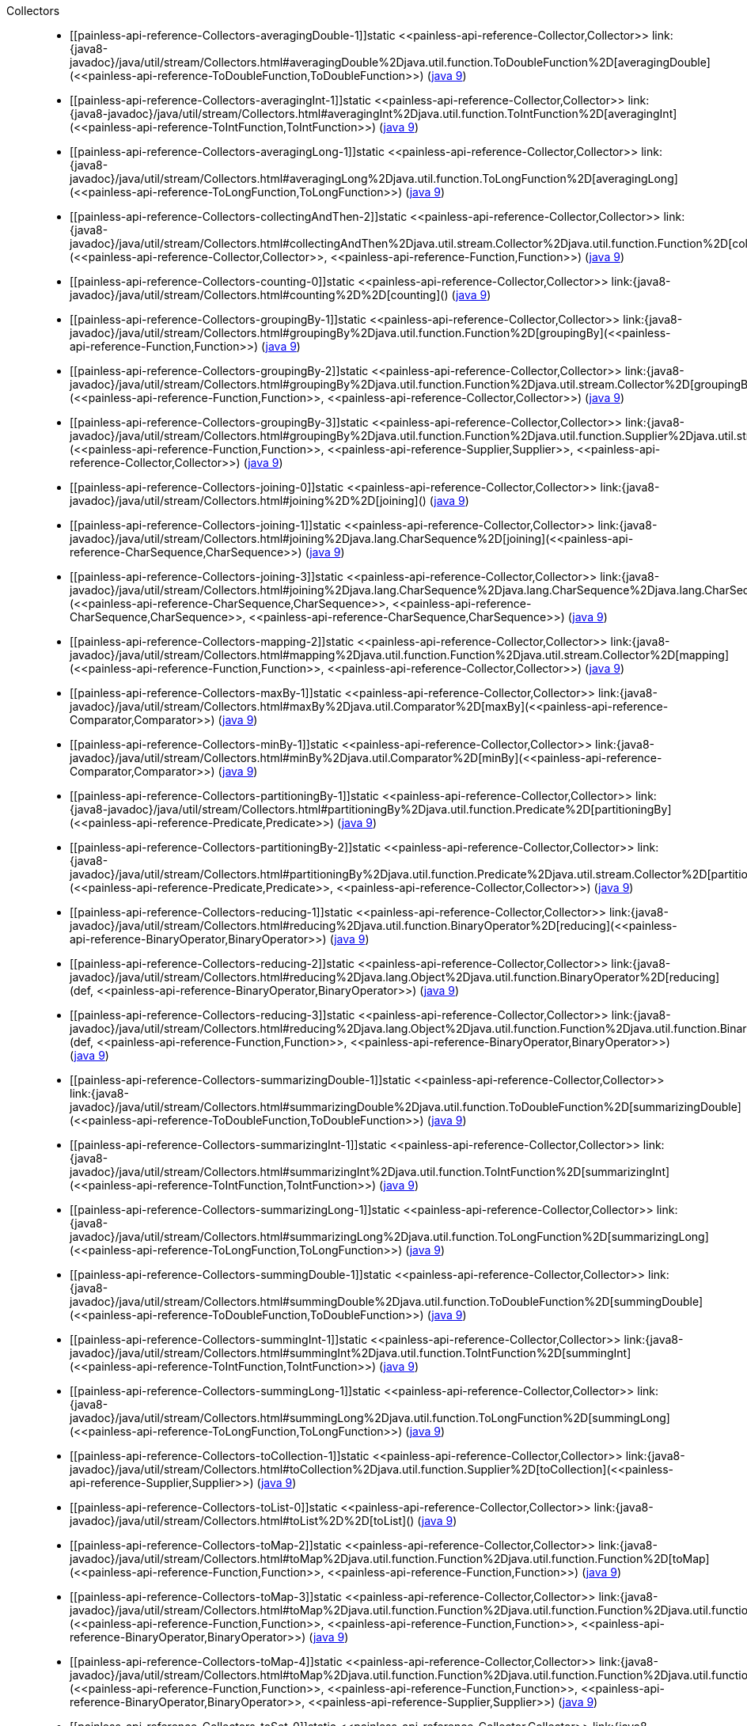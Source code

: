 ////
Automatically generated by PainlessDocGenerator. Do not edit.
Rebuild by running `gradle generatePainlessApi`.
////

[[painless-api-reference-Collectors]]++Collectors++::
* ++[[painless-api-reference-Collectors-averagingDouble-1]]static <<painless-api-reference-Collector,Collector>> link:{java8-javadoc}/java/util/stream/Collectors.html#averagingDouble%2Djava.util.function.ToDoubleFunction%2D[averagingDouble](<<painless-api-reference-ToDoubleFunction,ToDoubleFunction>>)++ (link:{java9-javadoc}/java/util/stream/Collectors.html#averagingDouble%2Djava.util.function.ToDoubleFunction%2D[java 9])
* ++[[painless-api-reference-Collectors-averagingInt-1]]static <<painless-api-reference-Collector,Collector>> link:{java8-javadoc}/java/util/stream/Collectors.html#averagingInt%2Djava.util.function.ToIntFunction%2D[averagingInt](<<painless-api-reference-ToIntFunction,ToIntFunction>>)++ (link:{java9-javadoc}/java/util/stream/Collectors.html#averagingInt%2Djava.util.function.ToIntFunction%2D[java 9])
* ++[[painless-api-reference-Collectors-averagingLong-1]]static <<painless-api-reference-Collector,Collector>> link:{java8-javadoc}/java/util/stream/Collectors.html#averagingLong%2Djava.util.function.ToLongFunction%2D[averagingLong](<<painless-api-reference-ToLongFunction,ToLongFunction>>)++ (link:{java9-javadoc}/java/util/stream/Collectors.html#averagingLong%2Djava.util.function.ToLongFunction%2D[java 9])
* ++[[painless-api-reference-Collectors-collectingAndThen-2]]static <<painless-api-reference-Collector,Collector>> link:{java8-javadoc}/java/util/stream/Collectors.html#collectingAndThen%2Djava.util.stream.Collector%2Djava.util.function.Function%2D[collectingAndThen](<<painless-api-reference-Collector,Collector>>, <<painless-api-reference-Function,Function>>)++ (link:{java9-javadoc}/java/util/stream/Collectors.html#collectingAndThen%2Djava.util.stream.Collector%2Djava.util.function.Function%2D[java 9])
* ++[[painless-api-reference-Collectors-counting-0]]static <<painless-api-reference-Collector,Collector>> link:{java8-javadoc}/java/util/stream/Collectors.html#counting%2D%2D[counting]()++ (link:{java9-javadoc}/java/util/stream/Collectors.html#counting%2D%2D[java 9])
* ++[[painless-api-reference-Collectors-groupingBy-1]]static <<painless-api-reference-Collector,Collector>> link:{java8-javadoc}/java/util/stream/Collectors.html#groupingBy%2Djava.util.function.Function%2D[groupingBy](<<painless-api-reference-Function,Function>>)++ (link:{java9-javadoc}/java/util/stream/Collectors.html#groupingBy%2Djava.util.function.Function%2D[java 9])
* ++[[painless-api-reference-Collectors-groupingBy-2]]static <<painless-api-reference-Collector,Collector>> link:{java8-javadoc}/java/util/stream/Collectors.html#groupingBy%2Djava.util.function.Function%2Djava.util.stream.Collector%2D[groupingBy](<<painless-api-reference-Function,Function>>, <<painless-api-reference-Collector,Collector>>)++ (link:{java9-javadoc}/java/util/stream/Collectors.html#groupingBy%2Djava.util.function.Function%2Djava.util.stream.Collector%2D[java 9])
* ++[[painless-api-reference-Collectors-groupingBy-3]]static <<painless-api-reference-Collector,Collector>> link:{java8-javadoc}/java/util/stream/Collectors.html#groupingBy%2Djava.util.function.Function%2Djava.util.function.Supplier%2Djava.util.stream.Collector%2D[groupingBy](<<painless-api-reference-Function,Function>>, <<painless-api-reference-Supplier,Supplier>>, <<painless-api-reference-Collector,Collector>>)++ (link:{java9-javadoc}/java/util/stream/Collectors.html#groupingBy%2Djava.util.function.Function%2Djava.util.function.Supplier%2Djava.util.stream.Collector%2D[java 9])
* ++[[painless-api-reference-Collectors-joining-0]]static <<painless-api-reference-Collector,Collector>> link:{java8-javadoc}/java/util/stream/Collectors.html#joining%2D%2D[joining]()++ (link:{java9-javadoc}/java/util/stream/Collectors.html#joining%2D%2D[java 9])
* ++[[painless-api-reference-Collectors-joining-1]]static <<painless-api-reference-Collector,Collector>> link:{java8-javadoc}/java/util/stream/Collectors.html#joining%2Djava.lang.CharSequence%2D[joining](<<painless-api-reference-CharSequence,CharSequence>>)++ (link:{java9-javadoc}/java/util/stream/Collectors.html#joining%2Djava.lang.CharSequence%2D[java 9])
* ++[[painless-api-reference-Collectors-joining-3]]static <<painless-api-reference-Collector,Collector>> link:{java8-javadoc}/java/util/stream/Collectors.html#joining%2Djava.lang.CharSequence%2Djava.lang.CharSequence%2Djava.lang.CharSequence%2D[joining](<<painless-api-reference-CharSequence,CharSequence>>, <<painless-api-reference-CharSequence,CharSequence>>, <<painless-api-reference-CharSequence,CharSequence>>)++ (link:{java9-javadoc}/java/util/stream/Collectors.html#joining%2Djava.lang.CharSequence%2Djava.lang.CharSequence%2Djava.lang.CharSequence%2D[java 9])
* ++[[painless-api-reference-Collectors-mapping-2]]static <<painless-api-reference-Collector,Collector>> link:{java8-javadoc}/java/util/stream/Collectors.html#mapping%2Djava.util.function.Function%2Djava.util.stream.Collector%2D[mapping](<<painless-api-reference-Function,Function>>, <<painless-api-reference-Collector,Collector>>)++ (link:{java9-javadoc}/java/util/stream/Collectors.html#mapping%2Djava.util.function.Function%2Djava.util.stream.Collector%2D[java 9])
* ++[[painless-api-reference-Collectors-maxBy-1]]static <<painless-api-reference-Collector,Collector>> link:{java8-javadoc}/java/util/stream/Collectors.html#maxBy%2Djava.util.Comparator%2D[maxBy](<<painless-api-reference-Comparator,Comparator>>)++ (link:{java9-javadoc}/java/util/stream/Collectors.html#maxBy%2Djava.util.Comparator%2D[java 9])
* ++[[painless-api-reference-Collectors-minBy-1]]static <<painless-api-reference-Collector,Collector>> link:{java8-javadoc}/java/util/stream/Collectors.html#minBy%2Djava.util.Comparator%2D[minBy](<<painless-api-reference-Comparator,Comparator>>)++ (link:{java9-javadoc}/java/util/stream/Collectors.html#minBy%2Djava.util.Comparator%2D[java 9])
* ++[[painless-api-reference-Collectors-partitioningBy-1]]static <<painless-api-reference-Collector,Collector>> link:{java8-javadoc}/java/util/stream/Collectors.html#partitioningBy%2Djava.util.function.Predicate%2D[partitioningBy](<<painless-api-reference-Predicate,Predicate>>)++ (link:{java9-javadoc}/java/util/stream/Collectors.html#partitioningBy%2Djava.util.function.Predicate%2D[java 9])
* ++[[painless-api-reference-Collectors-partitioningBy-2]]static <<painless-api-reference-Collector,Collector>> link:{java8-javadoc}/java/util/stream/Collectors.html#partitioningBy%2Djava.util.function.Predicate%2Djava.util.stream.Collector%2D[partitioningBy](<<painless-api-reference-Predicate,Predicate>>, <<painless-api-reference-Collector,Collector>>)++ (link:{java9-javadoc}/java/util/stream/Collectors.html#partitioningBy%2Djava.util.function.Predicate%2Djava.util.stream.Collector%2D[java 9])
* ++[[painless-api-reference-Collectors-reducing-1]]static <<painless-api-reference-Collector,Collector>> link:{java8-javadoc}/java/util/stream/Collectors.html#reducing%2Djava.util.function.BinaryOperator%2D[reducing](<<painless-api-reference-BinaryOperator,BinaryOperator>>)++ (link:{java9-javadoc}/java/util/stream/Collectors.html#reducing%2Djava.util.function.BinaryOperator%2D[java 9])
* ++[[painless-api-reference-Collectors-reducing-2]]static <<painless-api-reference-Collector,Collector>> link:{java8-javadoc}/java/util/stream/Collectors.html#reducing%2Djava.lang.Object%2Djava.util.function.BinaryOperator%2D[reducing](def, <<painless-api-reference-BinaryOperator,BinaryOperator>>)++ (link:{java9-javadoc}/java/util/stream/Collectors.html#reducing%2Djava.lang.Object%2Djava.util.function.BinaryOperator%2D[java 9])
* ++[[painless-api-reference-Collectors-reducing-3]]static <<painless-api-reference-Collector,Collector>> link:{java8-javadoc}/java/util/stream/Collectors.html#reducing%2Djava.lang.Object%2Djava.util.function.Function%2Djava.util.function.BinaryOperator%2D[reducing](def, <<painless-api-reference-Function,Function>>, <<painless-api-reference-BinaryOperator,BinaryOperator>>)++ (link:{java9-javadoc}/java/util/stream/Collectors.html#reducing%2Djava.lang.Object%2Djava.util.function.Function%2Djava.util.function.BinaryOperator%2D[java 9])
* ++[[painless-api-reference-Collectors-summarizingDouble-1]]static <<painless-api-reference-Collector,Collector>> link:{java8-javadoc}/java/util/stream/Collectors.html#summarizingDouble%2Djava.util.function.ToDoubleFunction%2D[summarizingDouble](<<painless-api-reference-ToDoubleFunction,ToDoubleFunction>>)++ (link:{java9-javadoc}/java/util/stream/Collectors.html#summarizingDouble%2Djava.util.function.ToDoubleFunction%2D[java 9])
* ++[[painless-api-reference-Collectors-summarizingInt-1]]static <<painless-api-reference-Collector,Collector>> link:{java8-javadoc}/java/util/stream/Collectors.html#summarizingInt%2Djava.util.function.ToIntFunction%2D[summarizingInt](<<painless-api-reference-ToIntFunction,ToIntFunction>>)++ (link:{java9-javadoc}/java/util/stream/Collectors.html#summarizingInt%2Djava.util.function.ToIntFunction%2D[java 9])
* ++[[painless-api-reference-Collectors-summarizingLong-1]]static <<painless-api-reference-Collector,Collector>> link:{java8-javadoc}/java/util/stream/Collectors.html#summarizingLong%2Djava.util.function.ToLongFunction%2D[summarizingLong](<<painless-api-reference-ToLongFunction,ToLongFunction>>)++ (link:{java9-javadoc}/java/util/stream/Collectors.html#summarizingLong%2Djava.util.function.ToLongFunction%2D[java 9])
* ++[[painless-api-reference-Collectors-summingDouble-1]]static <<painless-api-reference-Collector,Collector>> link:{java8-javadoc}/java/util/stream/Collectors.html#summingDouble%2Djava.util.function.ToDoubleFunction%2D[summingDouble](<<painless-api-reference-ToDoubleFunction,ToDoubleFunction>>)++ (link:{java9-javadoc}/java/util/stream/Collectors.html#summingDouble%2Djava.util.function.ToDoubleFunction%2D[java 9])
* ++[[painless-api-reference-Collectors-summingInt-1]]static <<painless-api-reference-Collector,Collector>> link:{java8-javadoc}/java/util/stream/Collectors.html#summingInt%2Djava.util.function.ToIntFunction%2D[summingInt](<<painless-api-reference-ToIntFunction,ToIntFunction>>)++ (link:{java9-javadoc}/java/util/stream/Collectors.html#summingInt%2Djava.util.function.ToIntFunction%2D[java 9])
* ++[[painless-api-reference-Collectors-summingLong-1]]static <<painless-api-reference-Collector,Collector>> link:{java8-javadoc}/java/util/stream/Collectors.html#summingLong%2Djava.util.function.ToLongFunction%2D[summingLong](<<painless-api-reference-ToLongFunction,ToLongFunction>>)++ (link:{java9-javadoc}/java/util/stream/Collectors.html#summingLong%2Djava.util.function.ToLongFunction%2D[java 9])
* ++[[painless-api-reference-Collectors-toCollection-1]]static <<painless-api-reference-Collector,Collector>> link:{java8-javadoc}/java/util/stream/Collectors.html#toCollection%2Djava.util.function.Supplier%2D[toCollection](<<painless-api-reference-Supplier,Supplier>>)++ (link:{java9-javadoc}/java/util/stream/Collectors.html#toCollection%2Djava.util.function.Supplier%2D[java 9])
* ++[[painless-api-reference-Collectors-toList-0]]static <<painless-api-reference-Collector,Collector>> link:{java8-javadoc}/java/util/stream/Collectors.html#toList%2D%2D[toList]()++ (link:{java9-javadoc}/java/util/stream/Collectors.html#toList%2D%2D[java 9])
* ++[[painless-api-reference-Collectors-toMap-2]]static <<painless-api-reference-Collector,Collector>> link:{java8-javadoc}/java/util/stream/Collectors.html#toMap%2Djava.util.function.Function%2Djava.util.function.Function%2D[toMap](<<painless-api-reference-Function,Function>>, <<painless-api-reference-Function,Function>>)++ (link:{java9-javadoc}/java/util/stream/Collectors.html#toMap%2Djava.util.function.Function%2Djava.util.function.Function%2D[java 9])
* ++[[painless-api-reference-Collectors-toMap-3]]static <<painless-api-reference-Collector,Collector>> link:{java8-javadoc}/java/util/stream/Collectors.html#toMap%2Djava.util.function.Function%2Djava.util.function.Function%2Djava.util.function.BinaryOperator%2D[toMap](<<painless-api-reference-Function,Function>>, <<painless-api-reference-Function,Function>>, <<painless-api-reference-BinaryOperator,BinaryOperator>>)++ (link:{java9-javadoc}/java/util/stream/Collectors.html#toMap%2Djava.util.function.Function%2Djava.util.function.Function%2Djava.util.function.BinaryOperator%2D[java 9])
* ++[[painless-api-reference-Collectors-toMap-4]]static <<painless-api-reference-Collector,Collector>> link:{java8-javadoc}/java/util/stream/Collectors.html#toMap%2Djava.util.function.Function%2Djava.util.function.Function%2Djava.util.function.BinaryOperator%2Djava.util.function.Supplier%2D[toMap](<<painless-api-reference-Function,Function>>, <<painless-api-reference-Function,Function>>, <<painless-api-reference-BinaryOperator,BinaryOperator>>, <<painless-api-reference-Supplier,Supplier>>)++ (link:{java9-javadoc}/java/util/stream/Collectors.html#toMap%2Djava.util.function.Function%2Djava.util.function.Function%2Djava.util.function.BinaryOperator%2Djava.util.function.Supplier%2D[java 9])
* ++[[painless-api-reference-Collectors-toSet-0]]static <<painless-api-reference-Collector,Collector>> link:{java8-javadoc}/java/util/stream/Collectors.html#toSet%2D%2D[toSet]()++ (link:{java9-javadoc}/java/util/stream/Collectors.html#toSet%2D%2D[java 9])
* Inherits methods from ++<<painless-api-reference-Object,Object>>++
